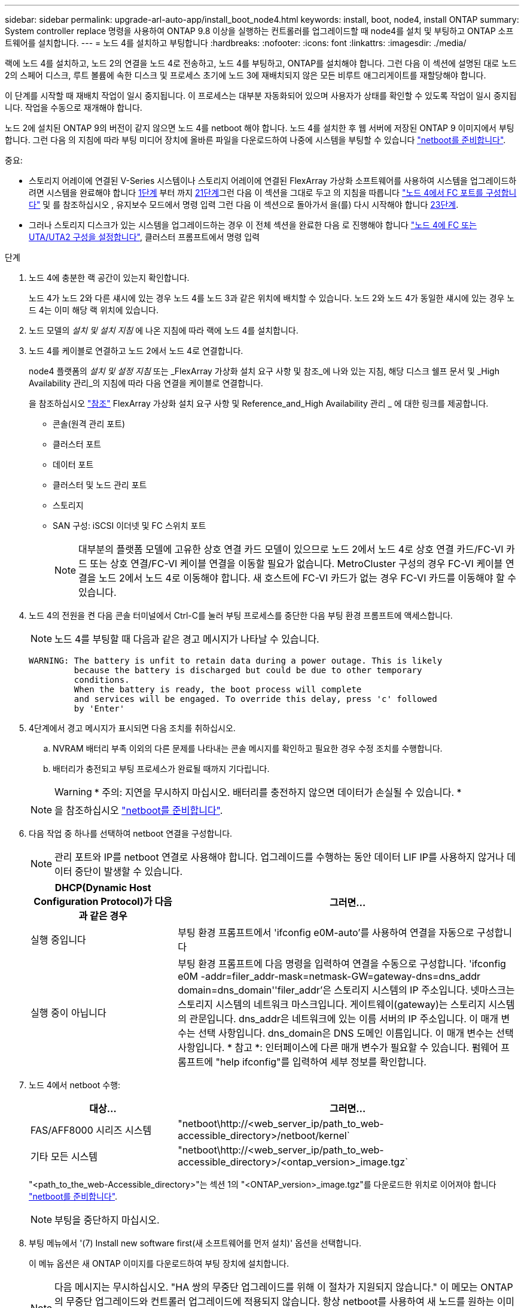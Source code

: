 ---
sidebar: sidebar 
permalink: upgrade-arl-auto-app/install_boot_node4.html 
keywords: install, boot, node4, install ONTAP 
summary: System controller replace 명령을 사용하여 ONTAP 9.8 이상을 실행하는 컨트롤러를 업그레이드할 때 node4를 설치 및 부팅하고 ONTAP 소프트웨어를 설치합니다. 
---
= 노드 4를 설치하고 부팅합니다
:hardbreaks:
:nofooter: 
:icons: font
:linkattrs: 
:imagesdir: ./media/


[role="lead"]
랙에 노드 4를 설치하고, 노드 2의 연결을 노드 4로 전송하고, 노드 4를 부팅하고, ONTAP를 설치해야 합니다. 그런 다음 이 섹션에 설명된 대로 노드 2의 스페어 디스크, 루트 볼륨에 속한 디스크 및 프로세스 초기에 노드 3에 재배치되지 않은 모든 비루트 애그리게이트를 재할당해야 합니다.

이 단계를 시작할 때 재배치 작업이 일시 중지됩니다. 이 프로세스는 대부분 자동화되어 있으며 사용자가 상태를 확인할 수 있도록 작업이 일시 중지됩니다. 작업을 수동으로 재개해야 합니다.

노드 2에 설치된 ONTAP 9의 버전이 같지 않으면 노드 4를 netboot 해야 합니다. 노드 4를 설치한 후 웹 서버에 저장된 ONTAP 9 이미지에서 부팅합니다. 그런 다음 의 지침에 따라 부팅 미디어 장치에 올바른 파일을 다운로드하여 나중에 시스템을 부팅할 수 있습니다 link:prepare_for_netboot.html["netboot를 준비합니다"].

.중요:
* 스토리지 어레이에 연결된 V-Series 시스템이나 스토리지 어레이에 연결된 FlexArray 가상화 소프트웨어를 사용하여 시스템을 업그레이드하려면 시스템을 완료해야 합니다 <<auto_install4_step1,1단계>> 부터 까지 <<auto_install4_step21,21단계>>그런 다음 이 섹션을 그대로 두고 의 지침을 따릅니다 link:set_fc_or_uta_uta2_config_node4.html#configure-fc-ports-on-node4["노드 4에서 FC 포트를 구성합니다"] 및 를 참조하십시오 , 유지보수 모드에서 명령 입력 그런 다음 이 섹션으로 돌아가서 을(를) 다시 시작해야 합니다 <<auto_install4_step23,23단계>>.
* 그러나 스토리지 디스크가 있는 시스템을 업그레이드하는 경우 이 전체 섹션을 완료한 다음 로 진행해야 합니다 link:set_fc_or_uta_uta2_config_node4.html["노드 4에 FC 또는 UTA/UTA2 구성을 설정합니다"], 클러스터 프롬프트에서 명령 입력


.단계
. [[auto_install4_step1]] 노드 4에 충분한 랙 공간이 있는지 확인합니다.
+
노드 4가 노드 2와 다른 섀시에 있는 경우 노드 4를 노드 3과 같은 위치에 배치할 수 있습니다. 노드 2와 노드 4가 동일한 섀시에 있는 경우 노드 4는 이미 해당 랙 위치에 있습니다.

. 노드 모델의 _설치 및 설치 지침_ 에 나온 지침에 따라 랙에 노드 4를 설치합니다.
. 노드 4를 케이블로 연결하고 노드 2에서 노드 4로 연결합니다.
+
node4 플랫폼의 _설치 및 설정 지침_ 또는 _FlexArray 가상화 설치 요구 사항 및 참조_에 나와 있는 지침, 해당 디스크 쉘프 문서 및 _High Availability 관리_의 지침에 따라 다음 연결을 케이블로 연결합니다.

+
을 참조하십시오 link:other_references.html["참조"] FlexArray 가상화 설치 요구 사항 및 Reference_and_High Availability 관리 _ 에 대한 링크를 제공합니다.

+
** 콘솔(원격 관리 포트)
** 클러스터 포트
** 데이터 포트
** 클러스터 및 노드 관리 포트
** 스토리지
** SAN 구성: iSCSI 이더넷 및 FC 스위치 포트
+

NOTE: 대부분의 플랫폼 모델에 고유한 상호 연결 카드 모델이 있으므로 노드 2에서 노드 4로 상호 연결 카드/FC-VI 카드 또는 상호 연결/FC-VI 케이블 연결을 이동할 필요가 없습니다. MetroCluster 구성의 경우 FC-VI 케이블 연결을 노드 2에서 노드 4로 이동해야 합니다. 새 호스트에 FC-VI 카드가 없는 경우 FC-VI 카드를 이동해야 할 수 있습니다.



. 노드 4의 전원을 켠 다음 콘솔 터미널에서 Ctrl-C를 눌러 부팅 프로세스를 중단한 다음 부팅 환경 프롬프트에 액세스합니다.
+

NOTE: 노드 4를 부팅할 때 다음과 같은 경고 메시지가 나타날 수 있습니다.

+
....
WARNING: The battery is unfit to retain data during a power outage. This is likely
         because the battery is discharged but could be due to other temporary
         conditions.
         When the battery is ready, the boot process will complete
         and services will be engaged. To override this delay, press 'c' followed
         by 'Enter'
....
. 4단계에서 경고 메시지가 표시되면 다음 조치를 취하십시오.
+
.. NVRAM 배터리 부족 이외의 다른 문제를 나타내는 콘솔 메시지를 확인하고 필요한 경우 수정 조치를 수행합니다.
.. 배터리가 충전되고 부팅 프로세스가 완료될 때까지 기다립니다.
+

WARNING: * 주의: 지연을 무시하지 마십시오. 배터리를 충전하지 않으면 데이터가 손실될 수 있습니다. *

+

NOTE: 을 참조하십시오 link:prepare_for_netboot.html["netboot를 준비합니다"].





. [[step6]] 다음 작업 중 하나를 선택하여 netboot 연결을 구성합니다.
+

NOTE: 관리 포트와 IP를 netboot 연결로 사용해야 합니다. 업그레이드를 수행하는 동안 데이터 LIF IP를 사용하지 않거나 데이터 중단이 발생할 수 있습니다.

+
[cols="30,70"]
|===
| DHCP(Dynamic Host Configuration Protocol)가 다음과 같은 경우 | 그러면... 


| 실행 중입니다 | 부팅 환경 프롬프트에서 'ifconfig e0M-auto'를 사용하여 연결을 자동으로 구성합니다 


| 실행 중이 아닙니다 | 부팅 환경 프롬프트에 다음 명령을 입력하여 연결을 수동으로 구성합니다. 'ifconfig e0M -addr=filer_addr-mask=netmask-GW=gateway-dns=dns_addr domain=dns_domain''filer_addr'은 스토리지 시스템의 IP 주소입니다. 넷마스크는 스토리지 시스템의 네트워크 마스크입니다. 게이트웨이(gateway)는 스토리지 시스템의 관문입니다. dns_addr은 네트워크에 있는 이름 서버의 IP 주소입니다. 이 매개 변수는 선택 사항입니다. dns_domain은 DNS 도메인 이름입니다. 이 매개 변수는 선택 사항입니다. * 참고 *: 인터페이스에 다른 매개 변수가 필요할 수 있습니다. 펌웨어 프롬프트에 "help ifconfig"를 입력하여 세부 정보를 확인합니다. 
|===
. 노드 4에서 netboot 수행:
+
[cols="30,70"]
|===
| 대상... | 그러면... 


| FAS/AFF8000 시리즈 시스템 | "netboot\http://<web_server_ip/path_to_web-accessible_directory>/netboot/kernel` 


| 기타 모든 시스템 | "netboot\http://<web_server_ip/path_to_web-accessible_directory>/<ontap_version>_image.tgz` 
|===
+
"<path_to_the_web-Accessible_directory>"는 섹션 1의 "<ONTAP_version>_image.tgz"를 다운로드한 위치로 이어져야 합니다 link:prepare_for_netboot.html["netboot를 준비합니다"].

+

NOTE: 부팅을 중단하지 마십시오.

. 부팅 메뉴에서 '(7) Install new software first(새 소프트웨어를 먼저 설치)' 옵션을 선택합니다.
+
이 메뉴 옵션은 새 ONTAP 이미지를 다운로드하여 부팅 장치에 설치합니다.

+

NOTE: 다음 메시지는 무시하십시오. "HA 쌍의 무중단 업그레이드를 위해 이 절차가 지원되지 않습니다." 이 메모는 ONTAP의 무중단 업그레이드와 컨트롤러 업그레이드에 적용되지 않습니다. 항상 netboot를 사용하여 새 노드를 원하는 이미지로 업데이트합니다. 다른 방법을 사용하여 새 컨트롤러에 이미지를 설치할 경우 잘못된 이미지가 설치될 수 있습니다. 이 문제는 모든 ONTAP 릴리스에 적용됩니다.

. 절차를 계속하라는 메시지가 나타나면 "y"를 입력하고 패키지를 입력하라는 메시지가 나타나면 URL을 입력합니다.
+
'\http://<web_server_ip/path_to_web-accessible_directory>/<ontap_version>_image.tgz`

. 컨트롤러 모듈을 재부팅하려면 다음 하위 단계를 완료하십시오.
+
.. 다음 프롬프트가 표시되면 "n"을 입력하여 백업 복구를 건너뜁니다.
+
....
Do you want to restore the backup configuration now? {y|n}
....
.. 다음 프롬프트가 표시되면 y를 입력하여 재부팅합니다.
+
....
The node must be rebooted to start using the newly installed software. Do you want to reboot now? {y|n}
....
+
부팅 장치가 다시 포맷되어 구성 데이터가 복원되어야 하므로 컨트롤러 모듈이 재부팅되지만 부팅 메뉴에서 중지됩니다.



. 부팅 메뉴에서 유지보수 모드 5를 선택하고 부팅을 계속하라는 메시지가 표시되면 y를 입력합니다.
. 컨트롤러 및 섀시가 HA로 구성되었는지 확인:
+
하구성 쇼

+
다음 예제는 "ha-config show" 명령의 출력을 보여줍니다.

+
....
Chassis HA configuration: ha
Controller HA configuration: ha
....
+

NOTE: HA 쌍 또는 독립 실행형 구성에 관계없이 PROM에서 시스템 기록. 독립 실행형 시스템 또는 HA 쌍 내의 모든 구성 요소에서 상태가 동일해야 합니다.

. 컨트롤러 및 섀시가 HA로 구성되지 않은 경우 다음 명령을 사용하여 구성을 수정하십시오.
+
ha-config controller ha

+
하구성 수정 섀시 하

+
MetroCluster 구성이 있는 경우 다음 명령을 사용하여 컨트롤러 및 섀시를 수정합니다.

+
하구성 수정 컨트롤러 MCC

+
하구성 수정 새시 MCC

. 유지보수 모드 종료:
+
"중지"

+
부팅 환경 프롬프트에서 Ctrl+C를 눌러 자동 부팅을 중단시킵니다.

. [[auto_install4_step15]] 노드 3에서 시스템 날짜, 시간 및 시간대를 확인합니다.
+
다

. 노드 4의 부팅 환경 프롬프트에서 다음 명령을 사용하여 날짜를 확인합니다.
+
날짜

. 필요한 경우 노드 4의 날짜를 설정합니다.
+
'날짜 설정 < mm/dd/yyyy>'

. 노드 4의 부팅 환경 프롬프트에서 다음 명령을 사용하여 시간을 확인합니다.
+
'시간'입니다

. 필요한 경우 node4의 시간을 설정합니다.
+
'세트 시간<hh:mm:ss>'

. 필요한 경우 노드 4에서 파트너 시스템 ID를 설정합니다.
+
'setenv PARTNER-sysid <node2_sysid>'

+
.. 설정을 저장합니다.
+
'사베에프'



. [[auto_install4_step21]] 부트 로더에서 'partner-sysid' 매개 변수를 설정해야 합니다. 노드 4의 경우 'partner-sysid'가 노드 3의 syid여야 합니다. 노드 3의 'partner-sysid'를 확인합니다.
+
'printenv partner-sysid

. [[step22]] 다음 작업 중 하나를 수행합니다.
+
[cols="30,70"]
|===
| 시스템이... | 그러면... 


| 디스크 및 백엔드 스토리지가 없습니다 | 로 이동합니다 <<auto_install4_step23,23단계>>. 


| 는 스토리지 어레이에 연결된 FlexArray 가상화 소프트웨어가 설치된 V-Series 시스템 또는 시스템입니다  a| 
.. 섹션으로 이동합니다 link:set_fc_or_uta_uta2_config_node4.html["노드 4에 FC 또는 UTA/UTA2 구성을 설정합니다"] 이 섹션의 하위 섹션을 완료하십시오.
.. 이 섹션으로 돌아가 나머지 단계를 완료합니다 <<auto_install4_step23,23단계>>.


* 중요 *: ONTAP 가상화 소프트웨어를 사용하여 V-Series 또는 시스템에서 FlexArray를 부팅하기 전에 FC 온보드 포트, CNA 온보드 포트 및 CNA 카드를 재구성해야 합니다.

|===


. [[auto_install4_step23]] 새 노드의 FC 이니시에이터 포트를 스위치 영역에 추가합니다.
+
시스템에 테이프 SAN이 있는 경우 이니시에이터에 대해 조닝이 필요합니다. 필요한 경우 을 참조하여 온보드 포트를 이니시에이터로 수정합니다 link:set_fc_or_uta_uta2_config_node4.html#configure-fc-ports-on-node4["노드 4에서 FC 포트를 구성합니다"]. 조닝에 대한 자세한 내용은 스토리지 어레이 및 조닝 설명서를 참조하십시오.

. 스토리지 시스템에 FC 이니시에이터 포트를 새 호스트로 추가하여 스토리지 LUN을 새 호스트에 매핑합니다.
+
자세한 내용은 스토리지 배열 및 조닝 설명서를 참조하십시오.

. 스토리지 어레이의 어레이 LUN과 연결된 호스트 또는 볼륨 그룹에서 WWPN(Worldwide Port Name) 값을 수정합니다.
+
새 컨트롤러 모듈을 설치하면 각 온보드 FC 포트에 연결된 WWPN 값이 변경됩니다.

. 구성에서 스위치 기반 조닝을 사용하는 경우 새 WWPN 값이 반영되도록 조닝을 조정하십시오.
. [[step27]] NSE(NetApp Storage Encryption)를 이 구성에서 사용 중인 경우, 'setup.storageenv.storageencryption.support'명령을 'true'로 설정해야 하며, node2 구성이 로드된 후 부트 루프를 방지하려면 kmip.init.maxwait` 변수를 'off'로 설정해야 합니다.
+
에테네 부타그 storageencryption.support true

+
'셋프 kmip.init.maxwait off'

. 부팅 메뉴로 노드 부팅:
+
boot_ontap 메뉴

+
FC 또는 UTA/UTA2 구성을 사용하지 않는 경우, 를 실행합니다 link:set_fc_or_uta_uta2_config_node4.html#auto_check_node4_step15["노드 4, 15단계에서 UTA/UTA2 포트를 확인하고 구성합니다"] 따라서 노드 4는 노드 2의 디스크를 인식할 수 있습니다.



. [[29단계] MetroCluster 구성의 경우, 스토리지 어레이에 연결된 FlexArray 가상화 소프트웨어가 있는 V-Series 시스템 및 시스템의 경우 노드에 연결된 디스크를 검색하려면 노드 4의 FC 또는 UTA/UTA2 포트를 설정하고 구성해야 합니다. 이 작업을 완료하려면 섹션으로 이동하십시오 link:set_fc_or_uta_uta2_config_node4.html["노드 4에 FC 또는 UTA/UT2 구성을 설정합니다"].

